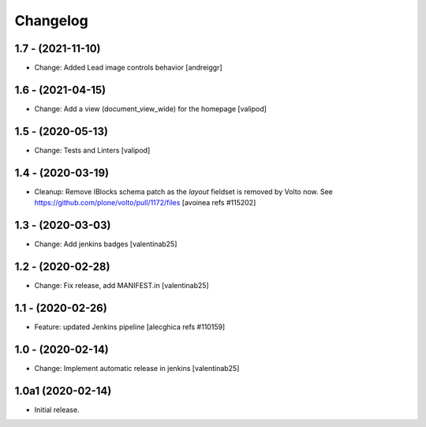 Changelog
=========

1.7 - (2021-11-10)
---------------------------
* Change: Added Lead image controls behavior
  [andreiggr]

1.6 - (2021-04-15)
---------------------------
* Change: Add a view (document_view_wide) for the homepage
  [valipod]

1.5 - (2020-05-13)
---------------------------
* Change: Tests and Linters
  [valipod]

1.4 - (2020-03-19)
---------------------------
* Cleanup: Remove IBlocks schema patch as the `layout` fieldset is removed by Volto now.
  See https://github.com/plone/volto/pull/1172/files
  [avoinea refs #115202]

1.3 - (2020-03-03)
---------------------------
* Change: Add jenkins badges
  [valentinab25]

1.2 - (2020-02-28)
---------------------------
* Change: Fix release, add MANIFEST.in
  [valentinab25]

1.1 - (2020-02-26)
---------------------------
* Feature: updated Jenkins pipeline
  [alecghica refs #110159]

1.0 - (2020-02-14)
---------------------------
* Change: Implement automatic release in jenkins [valentinab25]

1.0a1 (2020-02-14)
---------------------------
* Initial release.

